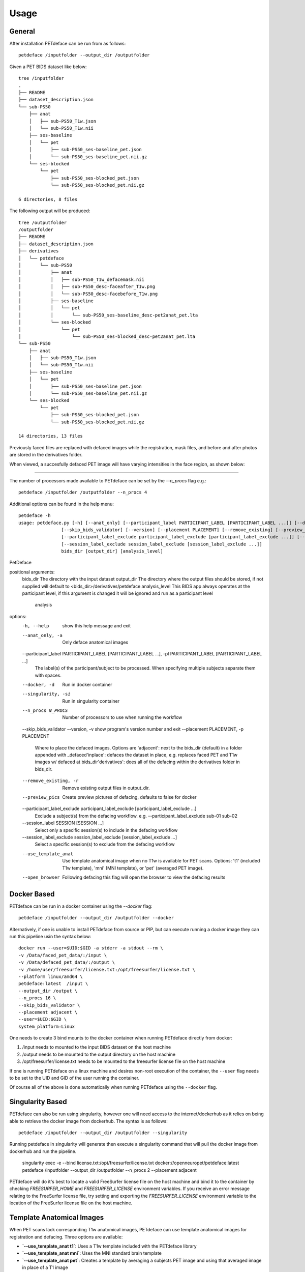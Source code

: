 .. _usage:

Usage
=====

General
-------

After installation PETdeface can be run from as follows::

    petdeface /inputfolder --output_dir /outputfolder

.. raw:: html

    <script async id="asciicast-626691" src="https://asciinema.org/a/626691.js"
    async data-autoplay="true" data-speed="1.5" data-loop="true"></script>

Given a PET BIDS dataset like below::

    tree /inputfolder
    .
    ├── README
    ├── dataset_description.json
    └── sub-PS50
        ├── anat
        │   ├── sub-PS50_T1w.json
        │   └── sub-PS50_T1w.nii
        ├── ses-baseline
        │   └── pet
        │       ├── sub-PS50_ses-baseline_pet.json
        │       └── sub-PS50_ses-baseline_pet.nii.gz
        └── ses-blocked
            └── pet
                ├── sub-PS50_ses-blocked_pet.json
                └── sub-PS50_ses-blocked_pet.nii.gz

    6 directories, 8 files

The following output will be produced::

    tree /outputfolder
    /outputfolder
    ├── README
    ├── dataset_description.json
    ├── derivatives
    │   └── petdeface
    │       └── sub-PS50
    │           ├── anat
    │           │   ├── sub-PS50_T1w_defacemask.nii
    │           │   ├── sub-PS50_desc-faceafter_T1w.png
    │           │   └── sub-PS50_desc-facebefore_T1w.png
    │           ├── ses-baseline
    │           │   └── pet
    │           │       └── sub-PS50_ses-baseline_desc-pet2anat_pet.lta
    │           └── ses-blocked
    │               └── pet
    │                   └── sub-PS50_ses-blocked_desc-pet2anat_pet.lta
    └── sub-PS50
        ├── anat
        │   ├── sub-PS50_T1w.json
        │   └── sub-PS50_T1w.nii
        ├── ses-baseline
        │   └── pet
        │       ├── sub-PS50_ses-baseline_pet.json
        │       └── sub-PS50_ses-baseline_pet.nii.gz
        └── ses-blocked
            └── pet
                ├── sub-PS50_ses-blocked_pet.json
                └── sub-PS50_ses-blocked_pet.nii.gz

    14 directories, 13 files

Previously faced files are replaced with defaced images while the registration, mask files, and before and after photos are stored in the derivatives folder.

When viewed, a succesfully defaced PET image will have varying intensities in the face region, as shown below:

.. image:: /_static/sagittal.gif
    :align: left

-----------------

The number of processors made available to PETdeface can be set by the `--n_procs`  flag e.g.::

    petdeface /inputfolder /outputfolder --n_procs 4

Additional options can be found in the help menu::

    petdeface -h
    usage: petdeface.py [-h] [--anat_only] [--participant_label PARTICIPANT_LABEL [PARTICIPANT_LABEL ...]] [--docker] [--singularity] [--n_procs N_PROCS]
                    [--skip_bids_validator] [--version] [--placement PLACEMENT] [--remove_existing] [--preview_pics]
                    [--participant_label_exclude participant_label_exclude [participant_label_exclude ...]] [--session_label SESSION [SESSION ...]]
                    [--session_label_exclude session_label_exclude [session_label_exclude ...]]
                    bids_dir [output_dir] [analysis_level]

PetDeface

positional arguments:
  bids_dir              The directory with the input dataset
  output_dir            The directory where the output files should be stored, if not supplied will default to <bids_dir>/derivatives/petdeface
  analysis_level        This BIDS app always operates at the participant level, if this argument is changed it will be ignored and run as a participant level
                        analysis

options:
  -h, --help            show this help message and exit
  --anat_only, -a       Only deface anatomical images
  --participant_label PARTICIPANT_LABEL [PARTICIPANT_LABEL ...], -pl PARTICIPANT_LABEL [PARTICIPANT_LABEL ...]
                        The label(s) of the participant/subject to be processed. When specifying multiple subjects separate them with spaces.
  --docker, -d          Run in docker container
  --singularity, -si    Run in singularity container
  --n_procs N_PROCS     Number of processors to use when running the workflow
  --skip_bids_validator
  --version, -v         show program's version number and exit
  --placement PLACEMENT, -p PLACEMENT
                        Where to place the defaced images. Options are 'adjacent': next to the bids_dir (default) in a folder appended with _defaced'inplace':
                        defaces the dataset in place, e.g. replaces faced PET and T1w images w/ defaced at bids_dir'derivatives': does all of the defacing within
                        the derivatives folder in bids_dir.
  --remove_existing, -r
                        Remove existing output files in output_dir.
  --preview_pics        Create preview pictures of defacing, defaults to false for docker
  --participant_label_exclude participant_label_exclude [participant_label_exclude ...]
                        Exclude a subject(s) from the defacing workflow. e.g. --participant_label_exclude sub-01 sub-02
  --session_label SESSION [SESSION ...]
                        Select only a specific session(s) to include in the defacing workflow
  --session_label_exclude session_label_exclude [session_label_exclude ...]
                        Select a specific session(s) to exclude from the defacing workflow
  --use_template_anat   Use template anatomical image when no T1w is available for PET scans. 
                        Options: 't1' (included T1w template), 'mni' (MNI template), or 'pet' 
                        (averaged PET image).
  --open_browser        Following defacing this flag will open the browser to view the defacing results

Docker Based
------------

PETdeface can be run in a docker container using the `--docker` flag::

    petdeface /inputfolder --output_dir /outputfolder --docker

Alternatively, if one is unable to install PETdeface from source or PIP, but can execute running a docker image they can run this pipeline usin the syntax below::

    docker run --user=$UID:$GID -a stderr -a stdout --rm \
    -v /Data/faced_pet_data/:/input \
    -v /Data/defaced_pet_data/:/output \
    -v /home/user/freesurfer/license.txt:/opt/freesurfer/license.txt \
    --platform linux/amd64 \
    petdeface:latest  /input \
    --output_dir /output \
    --n_procs 16 \
    --skip_bids_validator \
    --placement adjacent \
    --user=$UID:$GID \
    system_platform=Linux

One needs to create 3 bind mounts to the docker container when running PETdeface directly from docker:

1. /input needs to mounted to the input BIDS dataset on the host machine
2. /output needs to be mounted to the output directory on the host machine
3. /opt/freesurfer/license.txt needs to be mounted to the freesurfer license file on the host machine

If one is running PETdeface on a linux machine and desires non-root execution of the container, 
the ``--user`` flag needs to be set to the UID and GID of the user running the container.

Of course all of the above is done automatically when running PETdeface using the ``--docker`` flag.

Singularity Based
-----------------

PETdeface can also be run using singularity, however one will need access to the internet/dockerhub as 
it relies on being able to retrieve the docker image from dockerhub. The syntax is as follows::

    petdeface /inputfolder --output_dir /outputfolder --singularity

Running petdeface in singularity will generate then execute a singularity command that will pull the 
docker image from dockerhub and run the pipeline.

    singularity exec -e --bind license.txt:/opt/freesurfer/license.txt docker://openneuropet/petdeface:latest petdeface /inputfolder --output_dir /outputfolder --n_procs 2 --placement adjacent

PETdeface will do it's best to locate a valid FreeSurfer license file on the host machine and bind it 
to the container by checking `FREESURFER_HOME`  and `FREESURFER_LICENSE` environment variables. If you 
receive an error message relating to the FreeSurfer license file, try setting and exporting the 
`FREESURFER_LICENSE` environment variable to the location of the FreeSurfer license file on the host 
machine.

Template Anatomical Images
-------------------------

When PET scans lack corresponding T1w anatomical images, PETdeface can use template anatomical images for 
registration and defacing. Three options are available:

- **`--use_template_anat t1`**: Uses a T1w template included with the PETdeface library
- **`--use_template_anat mni`**: Uses the MNI standard brain template  
- **`--use_template_anat pet`**: Creates a template by averaging a subjects PET image and using that averaged image in place of a T1 image 

**Important**: When using template anatomical images, it's crucial to validate the defacing quality. 
Inspect the output using the generated HTML report (with `--open_browser`) or a NIfTI viewer to ensure 
the defacing is valid for your data.

**Recommended workflow for subjects missing T1w images**:

1. First, exclude subjects missing T1w using `--participant_label_exclude`
2. Run defacing on subjects with T1w images  
3. Then run defacing separately on subjects missing T1w using `--participant_label` and test 
   different templates (`t1`, `mni`, `pet`) to determine which works best for your data

Example usage with template anatomical:

.. code-block:: bash

    petdeface /inputfolder /outputfolder --use_template_anat t1 --n_procs 16